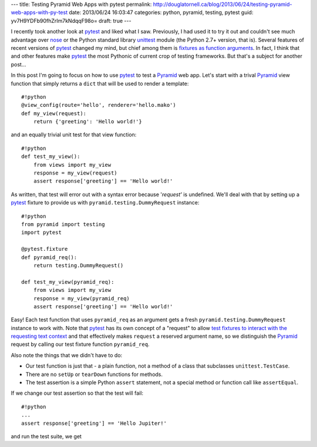 ---
title: Testing Pyramid Web Apps with pytest
permalink: http://douglatornell.ca/blog/2013/06/24/testing-pyramid-web-apps-with-py-test
date: 2013/06/24 16:03:47
categories: python, pyramid, testing, pytest
guid: yv7H9YDFb90fhZrIm7kNdqqF98o=
draft: true
---

I recently took another look at pytest_ and liked what I saw.
Previously,
I had used it to try it out and couldn't see much advantage over nose_ or the Python standard library unittest_ module
(the Python 2.7+ version,
that is).
Several features of recent versions of pytest_ changed my mind,
but chief among them is `fixtures as function arguments`_.
In fact,
I think that and other features make pytest_ the most Pythonic of current crop of testing frameworks.
But that's a subject for another post...

.. _pytest: http://pytest.org/
.. _nose: https://nose.readthedocs.org/
.. _unittest: http://docs.python.org/3/library/unittest.html
.. _fixtures as function arguments: http://pytest.org/latest/fixture.html
.. _Pyramid: http://www.pylonsproject.org/projects/pyramid/about

In this post I'm going to focus on  how to use pytest_ to test a Pyramid_ web app.
Let's start with a trival Pyramid_ view function that simply returns a ``dict`` that will be used to render a template::

  #!python
  @view_config(route='hello', renderer='hello.mako')
  def my_view(request):
      return {'greeting': 'Hello world!'}

and an equally trivial unit test for that view function::

  #!python
  def test_my_view():
      from views import my_view
      response = my_view(request)
      assert response['greeting'] == 'Hello world!'

As written,
that test will error out with a syntax error because '`request'` is undefined.
We'll deal with that by setting up a pytest_ fixture to provide us with ``pyramid.testing.DummyRequest`` instance::

  #!python
  from pyramid import testing
  import pytest

  @pytest.fixture
  def pyramid_req():
      return testing.DummyRequest()

  def test_my_view(pyramid_req):
      from views import my_view
      response = my_view(pyramid_req)
      assert response['greeting'] == 'Hello world!'

Easy!
Each test function that uses ``pyramid_req`` as an argument gets a fresh ``pyramid.testing.DummyRequest`` instance to work with.
Note that pytest_ has its own concept of a "request" to allow `test fixtures to interact with the requesting text context`_ and that effectively makes ``request`` a reserved argument name,
so we distinguish the Pyramid_ request by calling our test fixture function ``pyramid_req``.

.. _test fixtures to interact with the requesting text context: http://pytest.org/latest/fixture.html#fixtures-can-interact-with-the-requesting-test-context

Also note the things that we didn't have to do:

* Our test function is just that - a plain function,
  not a method of a class that subclasses ``unittest.TestCase``.
* There are no ``setUp`` or ``tearDown`` functions for methods.
* The test assertion is a simple Python ``assert`` statement,
  not a special method or function call like ``assertEqual``.

If we change our test assertion so that the test will fail::

  #!python
  ...
  assert response['greeting'] == 'Hello Jupiter!'

and run the test suite,
we get

